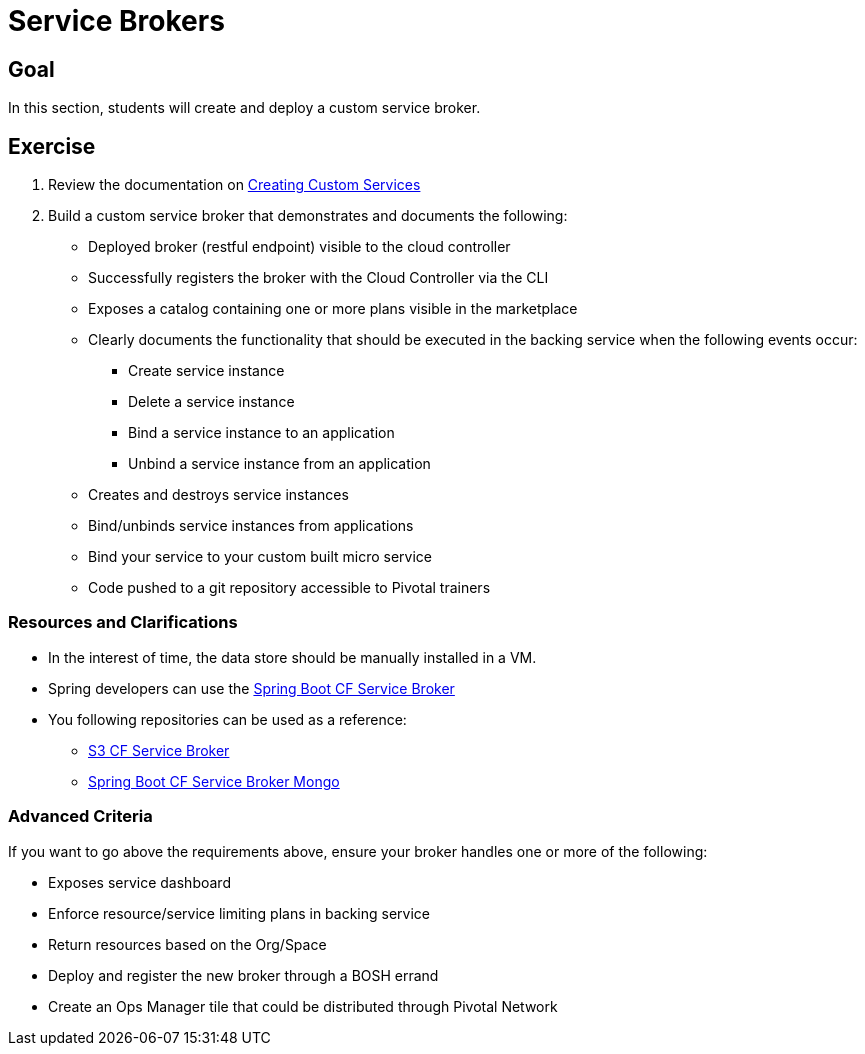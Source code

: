 = Service Brokers

== Goal

In this section, students will create and deploy a custom service broker.

== Exercise

. Review the documentation on link:http://docs.pivotal.io/pivotalcf/services/[Creating Custom Services]

. Build a custom service broker that demonstrates and documents the following:
* Deployed broker (restful endpoint) visible to the cloud controller
* Successfully registers the broker with the Cloud Controller via the CLI
* Exposes a catalog containing one or more plans visible in the marketplace
* Clearly documents the functionality that should be executed in the backing service when the following events occur:
** Create service instance
** Delete a service instance
** Bind a service instance to an application
** Unbind a service instance from an application
* Creates and destroys service instances
* Bind/unbinds service instances from applications
* Bind your service to your custom built micro service
* Code pushed to a git repository accessible to Pivotal trainers

=== Resources and Clarifications

* In the interest of time, the data store should be manually installed in a VM.

* Spring developers can use the link:https://github.com/cloudfoundry-community/spring-boot-cf-service-broker[Spring Boot CF Service Broker]

* You following repositories can be used as a reference:
** link:https://github.com/cloudfoundry-community/s3-cf-service-broker[S3 CF Service Broker]
** link:https://github.com/spgreenberg/spring-boot-cf-service-broker-mongo[Spring Boot CF Service Broker Mongo]

=== Advanced Criteria

If you want to go above the requirements above, ensure your broker handles one or more of the following:

* Exposes service dashboard
* Enforce resource/service limiting plans in backing service
* Return resources based on the Org/Space
* Deploy and register the new broker through a BOSH errand
* Create an Ops Manager tile that could be distributed through Pivotal Network
